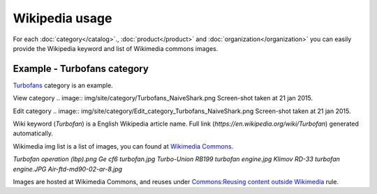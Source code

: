 ===============
Wikipedia usage
===============

For each :doc:`category</catalog>`., :doc:`product</product>` and :doc:`organization</organization>` you can easily provide the Wikipedia keyword and list of Wikimedia commons images.

Example - Turbofans category
------------

`Turbofans <http://www.naiveshark.com/product/category/7/>`_ category is an example.

View category
.. image:: img/site/category/Turbofans_NaiveShark.png
Screen-shot taken at 21 jan 2015.

Edit category
.. image:: img/site/category/Edit_category_Turbofans_NaiveShark.png
Screen-shot taken at 21 jan 2015.

Wiki keyword (`Turbofan`) is a English Wikipedia article name. Full link (`https://en.wikipedia.org/wiki/Turbofan`) generated automatically.

Wikimedia img list is a list of images, you can found at `Wikimedia Commons <https://commons.wikimedia.org/>`_.

`Turbofan operation (lbp).png
Ge cf6 turbofan.jpg
Turbo-Union RB199 turbofan engine.jpg
Klimov RD-33 turbofan engine.JPG
Air-ftd-md90-02-ar-8.jpg`

Images are hosted at Wikimedia Commons, and reuses under `Commons:Reusing content outside Wikimedia <https://commons.wikimedia.org/wiki/Commons:Reusing_content_outside_Wikimedia>`_ rule.